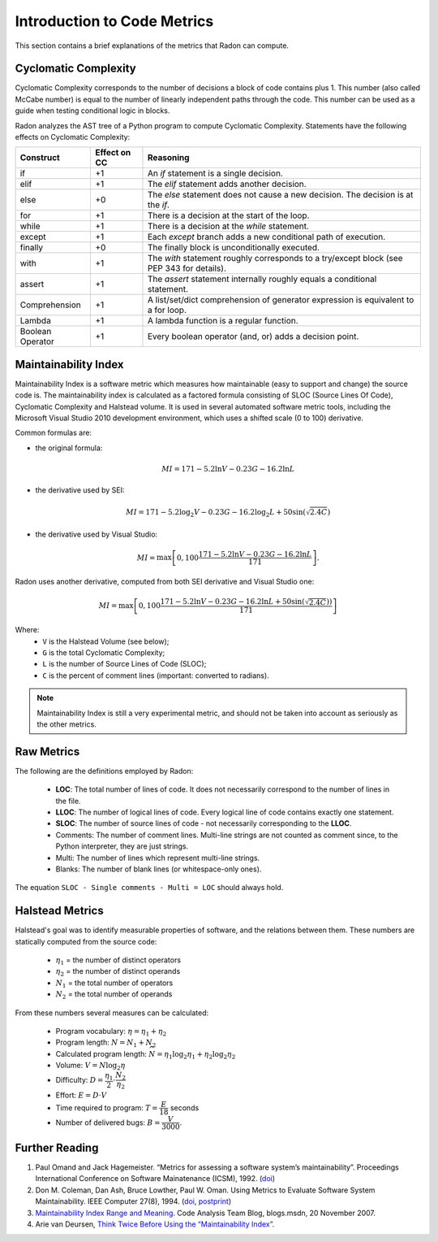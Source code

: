 Introduction to Code Metrics
============================

This section contains a brief explanations of the metrics that Radon can
compute.


Cyclomatic Complexity
---------------------

Cyclomatic Complexity corresponds to the number of decisions a block of code
contains plus 1. This number (also called McCabe number) is equal to the number
of linearly independent paths through the code. This number can be used as a
guide when testing conditional logic in blocks.

Radon analyzes the AST tree of a Python program to compute Cyclomatic
Complexity. Statements have the following effects on Cyclomatic Complexity:

================== ============== ===========================================================================================
 Construct          Effect on CC   Reasoning
================== ============== ===========================================================================================
 if                 +1             An `if` statement is a single decision.
 elif               +1             The `elif` statement adds another decision.
 else               +0             The `else` statement does not cause a new decision. The decision is at the `if`.
 for                +1             There is a decision at the start of the loop.
 while              +1             There is a decision at the `while` statement.
 except             +1             Each `except` branch adds a new conditional path of execution.
 finally            +0             The finally block is unconditionally executed.
 with               +1             The `with` statement roughly corresponds to a try/except block (see PEP 343 for details).
 assert             +1             The `assert` statement internally roughly equals a conditional statement.
 Comprehension      +1             A list/set/dict comprehension of generator expression is equivalent to a for loop.
 Lambda             +1             A lambda function is a regular function.
 Boolean Operator   +1             Every boolean operator (and, or) adds a decision point.
================== ============== ===========================================================================================


Maintainability Index
---------------------
Maintainability Index is a software metric which measures how maintainable
(easy to support and change) the source code is. The maintainability index is
calculated as a factored formula consisting of SLOC (Source Lines Of Code),
Cyclomatic Complexity and Halstead volume. It is used in several automated
software metric tools, including the Microsoft Visual Studio 2010 development
environment, which uses a shifted scale (0 to 100) derivative.

Common formulas are:

* the original formula:

  .. math::

    MI = 171 - 5.2 \ln V - 0.23 G - 16.2 \ln L

* the derivative used by SEI:

  .. math::

    MI = 171 - 5.2\log_2 V - 0.23 G - 16.2 \log_2 L + 50 \sin(\sqrt{2.4 C})

* the derivative used by Visual Studio:

  .. math::

    MI = \max \left [ 0, 100\dfrac{171 - 5.2\ln V - 0.23 G - 16.2 \ln L}{171} \right ].

Radon uses another derivative, computed from both SEI derivative and Visual
Studio one:

.. math::

    MI = \max \left [ 0, 100\dfrac{171 - 5.2\ln V - 0.23 G - 16.2 \ln L + 50 \sin(\sqrt{2.4 C}))}{171} \right ]

Where:
    * ``V`` is the Halstead Volume (see below);
    * ``G`` is the total Cyclomatic Complexity;
    * ``L`` is the number of Source Lines of Code (SLOC);
    * ``C`` is the percent of comment lines (important: converted to radians).

.. note:: Maintainability Index is still a very experimental metric, and
   should not be taken into account as seriously as the other metrics.

Raw Metrics
-----------

The following are the definitions employed by Radon:

    * **LOC**: The total number of lines of code. It does not necessarily
      correspond to the number of lines in the file.
    * **LLOC**: The number of logical lines of code. Every logical line of code
      contains exactly one statement.
    * **SLOC**: The number of source lines of code - not necessarily
      corresponding to the **LLOC**.
    * Comments: The number of comment lines. Multi-line strings are not counted
      as comment since, to the Python interpreter, they are just strings.
    * Multi: The number of lines which represent multi-line strings.
    * Blanks: The number of blank lines (or whitespace-only ones).

The equation ``SLOC - Single comments - Multi = LOC`` should always hold.

Halstead Metrics
----------------

Halstead's goal was to identify measurable properties of software, and the
relations between them. These numbers are statically computed from the source
code:

    * :math:`\eta_1` = the number of distinct operators
    * :math:`\eta_2` = the number of distinct operands
    * :math:`N_1` = the total number of operators
    * :math:`N_2` = the total number of operands

From these numbers several measures can be calculated:

    * Program vocabulary: :math:`\eta = \eta_1 + \eta_2`
    * Program length: :math:`N = N_1 + N_2`
    * Calculated program length: :math:`\widehat{N} = \eta_1 \log_2 \eta_1 + \eta_2 \log_2 \eta_2`
    * Volume: :math:`V = N \log_2 \eta`
    * Difficulty: :math:`D = \dfrac{\eta_1}{2} \cdot \dfrac{N_2}{\eta_2}`
    * Effort: :math:`E = D \cdot V`
    * Time required to program: :math:`T = \dfrac{E}{18}` seconds
    * Number of delivered bugs: :math:`B = \dfrac{V}{3000}`.

Further Reading
---------------

1. Paul Omand and Jack Hagemeister. “Metrics for assessing a software system’s
   maintainability”. Proceedings International Conference on Software
   Mainatenance (ICSM), 1992. (`doi <http://dx.doi.org/10.1109/ICSM.1992.242525>`_)

2. Don M. Coleman, Dan Ash, Bruce Lowther, Paul W. Oman. Using Metrics to
   Evaluate Software System Maintainability. IEEE Computer 27(8), 1994. (`doi
   <http://doi.ieeecomputersociety.org/10.1109/2.303623>`_, `postprint
   <http://www.ecs.csun.edu/~rlingard/comp589/ColemanPaper.pdf>`_)

3. `Maintainability Index Range and Meaning
   <http://blogs.msdn.com/b/codeanalysis/archive/2007/11/20/maintainability-index-range-and-meaning.aspx>`_.
   Code Analysis Team Blog, blogs.msdn, 20 November 2007.

4. Arie van Deursen, `Think Twice Before Using the “Maintainability Index”
   <http://avandeursen.com/2014/08/29/think-twice-before-using-the-maintainability-index/>`_.
